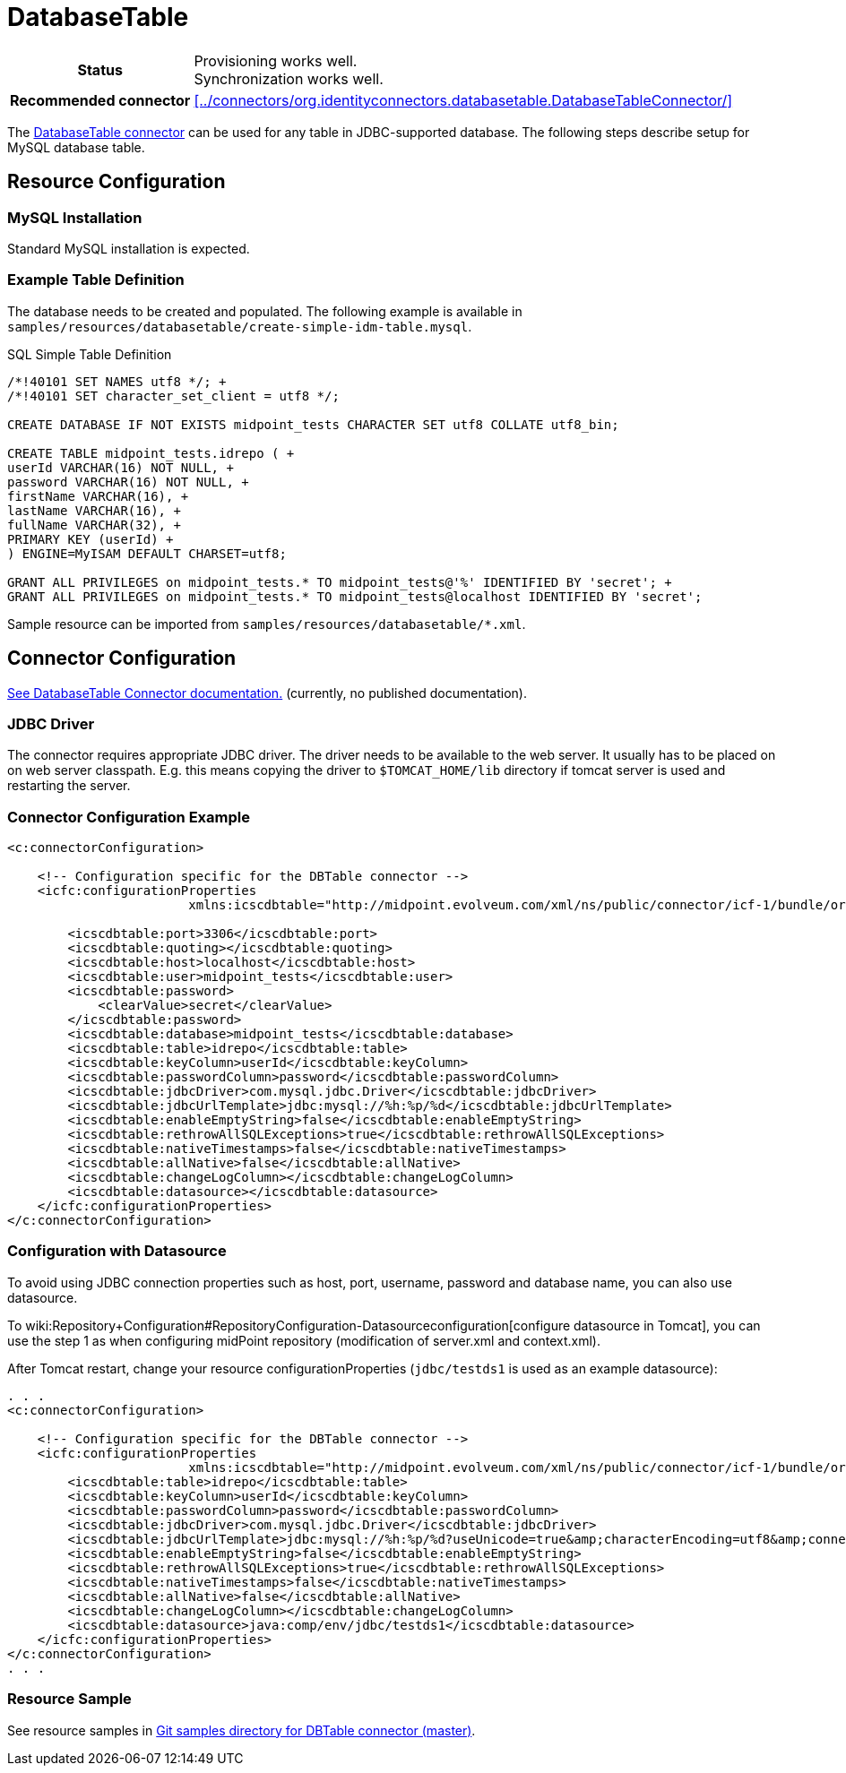 = DatabaseTable
:page-wiki-name: DatabaseTable
:page-wiki-metadata-create-user: vix
:page-wiki-metadata-create-date: 2011-09-23T15:38:16.602+02:00
:page-wiki-metadata-modify-user: mmacik
:page-wiki-metadata-modify-date: 2019-11-25T15:44:33.673+01:00
:page-toc: top
:page-upkeep-status: yellow

[%autowidth,cols="h,1"]
|===
| Status
| Provisioning works well. +
Synchronization works well.

| Recommended connector
| xref:../connectors/org.identityconnectors.databasetable.DatabaseTableConnector/[]
|===

The xref:../connectors/org.identityconnectors.databasetable.DatabaseTableConnector/[DatabaseTable connector] can be used for any table in JDBC-supported database.
The following steps describe setup for MySQL database table.

== Resource Configuration

=== MySQL Installation

Standard MySQL installation is expected.


=== Example Table Definition

The database needs to be created and populated.
The following example is available in `samples/resources/databasetable/create-simple-idm-table.mysql`.

.SQL Simple Table Definition
[source,sql]
----
/*!40101 SET NAMES utf8 */; +
/*!40101 SET character_set_client = utf8 */;

CREATE DATABASE IF NOT EXISTS midpoint_tests CHARACTER SET utf8 COLLATE utf8_bin;

CREATE TABLE midpoint_tests.idrepo ( +
userId VARCHAR(16) NOT NULL, +
password VARCHAR(16) NOT NULL, +
firstName VARCHAR(16), +
lastName VARCHAR(16), +
fullName VARCHAR(32), +
PRIMARY KEY (userId) +
) ENGINE=MyISAM DEFAULT CHARSET=utf8;

GRANT ALL PRIVILEGES on midpoint_tests.* TO midpoint_tests@'%' IDENTIFIED BY 'secret'; +
GRANT ALL PRIVILEGES on midpoint_tests.* TO midpoint_tests@localhost IDENTIFIED BY 'secret';
----

Sample resource can be imported from `samples/resources/databasetable/*.xml`.


== Connector Configuration

link:http://openicf.forgerock.org/connectors/databasetable/configuration.html[See DatabaseTable Connector documentation.] (currently, no published documentation).


=== JDBC Driver

The connector requires appropriate JDBC driver.
The driver needs to be available to the web server.
It usually has to be placed on on web server classpath.
E.g. this means copying the driver to `$TOMCAT_HOME/lib` directory if tomcat server is used and restarting the server.


=== Connector Configuration Example

[source,xml]
----
<c:connectorConfiguration>

    <!-- Configuration specific for the DBTable connector -->
    <icfc:configurationProperties
                        xmlns:icscdbtable="http://midpoint.evolveum.com/xml/ns/public/connector/icf-1/bundle/org.forgerock.openicf.connectors.databasetable-connector/org.identityconnectors.databasetable.DatabaseTableConnector">

        <icscdbtable:port>3306</icscdbtable:port>
        <icscdbtable:quoting></icscdbtable:quoting>
        <icscdbtable:host>localhost</icscdbtable:host>
        <icscdbtable:user>midpoint_tests</icscdbtable:user>
        <icscdbtable:password>
            <clearValue>secret</clearValue>
        </icscdbtable:password>
        <icscdbtable:database>midpoint_tests</icscdbtable:database>
        <icscdbtable:table>idrepo</icscdbtable:table>
        <icscdbtable:keyColumn>userId</icscdbtable:keyColumn>
        <icscdbtable:passwordColumn>password</icscdbtable:passwordColumn>
        <icscdbtable:jdbcDriver>com.mysql.jdbc.Driver</icscdbtable:jdbcDriver>
        <icscdbtable:jdbcUrlTemplate>jdbc:mysql://%h:%p/%d</icscdbtable:jdbcUrlTemplate>
        <icscdbtable:enableEmptyString>false</icscdbtable:enableEmptyString>
        <icscdbtable:rethrowAllSQLExceptions>true</icscdbtable:rethrowAllSQLExceptions>
        <icscdbtable:nativeTimestamps>false</icscdbtable:nativeTimestamps>
        <icscdbtable:allNative>false</icscdbtable:allNative>
        <icscdbtable:changeLogColumn></icscdbtable:changeLogColumn>
        <icscdbtable:datasource></icscdbtable:datasource>
    </icfc:configurationProperties>
</c:connectorConfiguration>

----


=== Configuration with Datasource

To avoid using JDBC connection properties such as host, port, username, password and database name, you can also use datasource.

To wiki:Repository+Configuration#RepositoryConfiguration-Datasourceconfiguration[configure datasource in Tomcat], you can use the step 1 as when configuring midPoint repository (modification of server.xml and context.xml).

After Tomcat restart, change your resource configurationProperties (`jdbc/testds1` is used as an example datasource):

[source,xml]
----
. . .
<c:connectorConfiguration>

    <!-- Configuration specific for the DBTable connector -->
    <icfc:configurationProperties
                        xmlns:icscdbtable="http://midpoint.evolveum.com/xml/ns/public/connector/icf-1/bundle/org.forgerock.openicf.connectors.databasetable-connector/org.identityconnectors.databasetable.DatabaseTableConnector">
        <icscdbtable:table>idrepo</icscdbtable:table>
        <icscdbtable:keyColumn>userId</icscdbtable:keyColumn>
        <icscdbtable:passwordColumn>password</icscdbtable:passwordColumn>
        <icscdbtable:jdbcDriver>com.mysql.jdbc.Driver</icscdbtable:jdbcDriver>
        <icscdbtable:jdbcUrlTemplate>jdbc:mysql://%h:%p/%d?useUnicode=true&amp;characterEncoding=utf8&amp;connectionCollation=utf8_bin</icscdbtable:jdbcUrlTemplate>
        <icscdbtable:enableEmptyString>false</icscdbtable:enableEmptyString>
        <icscdbtable:rethrowAllSQLExceptions>true</icscdbtable:rethrowAllSQLExceptions>
        <icscdbtable:nativeTimestamps>false</icscdbtable:nativeTimestamps>
        <icscdbtable:allNative>false</icscdbtable:allNative>
        <icscdbtable:changeLogColumn></icscdbtable:changeLogColumn>
        <icscdbtable:datasource>java:comp/env/jdbc/testds1</icscdbtable:datasource>
    </icfc:configurationProperties>
</c:connectorConfiguration>
. . .
----


=== Resource Sample

See resource samples in link:https://github.com/Evolveum/midpoint-samples/tree/master/samples/resources/databasetable[Git samples directory for DBTable connector (master)].